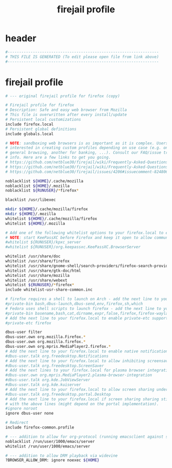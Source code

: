 #+title: firejail profile
* header
  #+begin_src sh :comments link :eval no :tangle ~/.config/firejail/firefox.profile
    #------------------------------------------------------------------
    # THIS FILE IS GENERATED (To edit please open file from link above)
    #------------------------------------------------------------------
  #+end_src
* firejail profile
  #+begin_src sh :eval no :tangle ~/.config/firejail/firefox.profile
    # --- original firejail profile for firefox (copy)

    # Firejail profile for firefox
    # Description: Safe and easy web browser from Mozilla
    # This file is overwritten after every install/update
    # Persistent local customizations
    include firefox.local
    # Persistent global definitions
    include globals.local

    # NOTE: sandboxing web browsers is as important as it is complex. Users might be
    # interested in creating custom profiles depending on use case (e.g. one for
    # general browsing, another for banking, ...). Consult our FAQ/issue tracker for more
    # info. Here are a few links to get you going.
    # https://github.com/netblue30/firejail/wiki/Frequently-Asked-Questions#firefox-doesnt-open-in-a-new-sandbox-instead-it-opens-a-new-tab-in-an-existing-firefox-instance
    # https://github.com/netblue30/firejail/wiki/Frequently-Asked-Questions#how-do-i-run-two-instances-of-firefox
    # https://github.com/netblue30/firejail/issues/4206#issuecomment-824806968

    noblacklist ${HOME}/.cache/mozilla
    noblacklist ${HOME}/.mozilla
    noblacklist ${RUNUSER}/*firefox*

    blacklist /usr/libexec

    mkdir ${HOME}/.cache/mozilla/firefox
    mkdir ${HOME}/.mozilla
    whitelist ${HOME}/.cache/mozilla/firefox
    whitelist ${HOME}/.mozilla

    # Add one of the following whitelist options to your firefox.local to enable KeePassXC Plugin support.
    # NOTE: start KeePassXC before Firefox and keep it open to allow communication between them.
    #whitelist ${RUNUSER}/kpxc_server
    #whitelist ${RUNUSER}/org.keepassxc.KeePassXC.BrowserServer

    whitelist /usr/share/doc
    whitelist /usr/share/firefox
    whitelist /usr/share/gnome-shell/search-providers/firefox-search-provider.ini
    whitelist /usr/share/gtk-doc/html
    whitelist /usr/share/mozilla
    whitelist /usr/share/webext
    whitelist ${RUNUSER}/*firefox*
    include whitelist-usr-share-common.inc

    # firefox requires a shell to launch on Arch - add the next line to your firefox.local to enable private-bin.
    #private-bin bash,dbus-launch,dbus-send,env,firefox,sh,which
    # Fedora uses shell scripts to launch firefox - add the next line to your firefox.local to enable private-bin.
    #private-bin basename,bash,cat,dirname,expr,false,firefox,firefox-wayland,getenforce,ln,mkdir,pidof,restorecon,rm,rmdir,sed,sh,tclsh,true,uname
    # Add the next line to your firefox.local to enable private-etc support - note that this must be enabled in your firefox-common.local too.
    #private-etc firefox

    dbus-user filter
    dbus-user.own org.mozilla.Firefox.*
    dbus-user.own org.mozilla.firefox.*
    dbus-user.own org.mpris.MediaPlayer2.firefox.*
    # Add the next line to your firefox.local to enable native notifications.
    #dbus-user.talk org.freedesktop.Notifications
    # Add the next line to your firefox.local to allow inhibiting screensavers.
    #dbus-user.talk org.freedesktop.ScreenSaver
    # Add the next lines to your firefox.local for plasma browser integration.
    #dbus-user.own org.mpris.MediaPlayer2.plasma-browser-integration
    #dbus-user.talk org.kde.JobViewServer
    #dbus-user.talk org.kde.kuiserver
    # Add the next line to your firefox.local to allow screen sharing under wayland.
    #dbus-user.talk org.freedesktop.portal.Desktop
    # Add the next line to your firefox.local if screen sharing sharing still does not work
    # with the above lines (might depend on the portal implementation).
    #ignore noroot
    ignore dbus-user none

    # Redirect
    include firefox-common.profile

    # --- addition to allow for org-protocol (running emacsclient against socket)
    noblacklist /run/user/1000/emacs/server
    whitelist /run/user/1000/emacs/server

    # --- addition to allow DRM playback via widevine
    ?BROWSER_ALLOW_DRM: ignore noexec ${HOME}
  #+end_src
